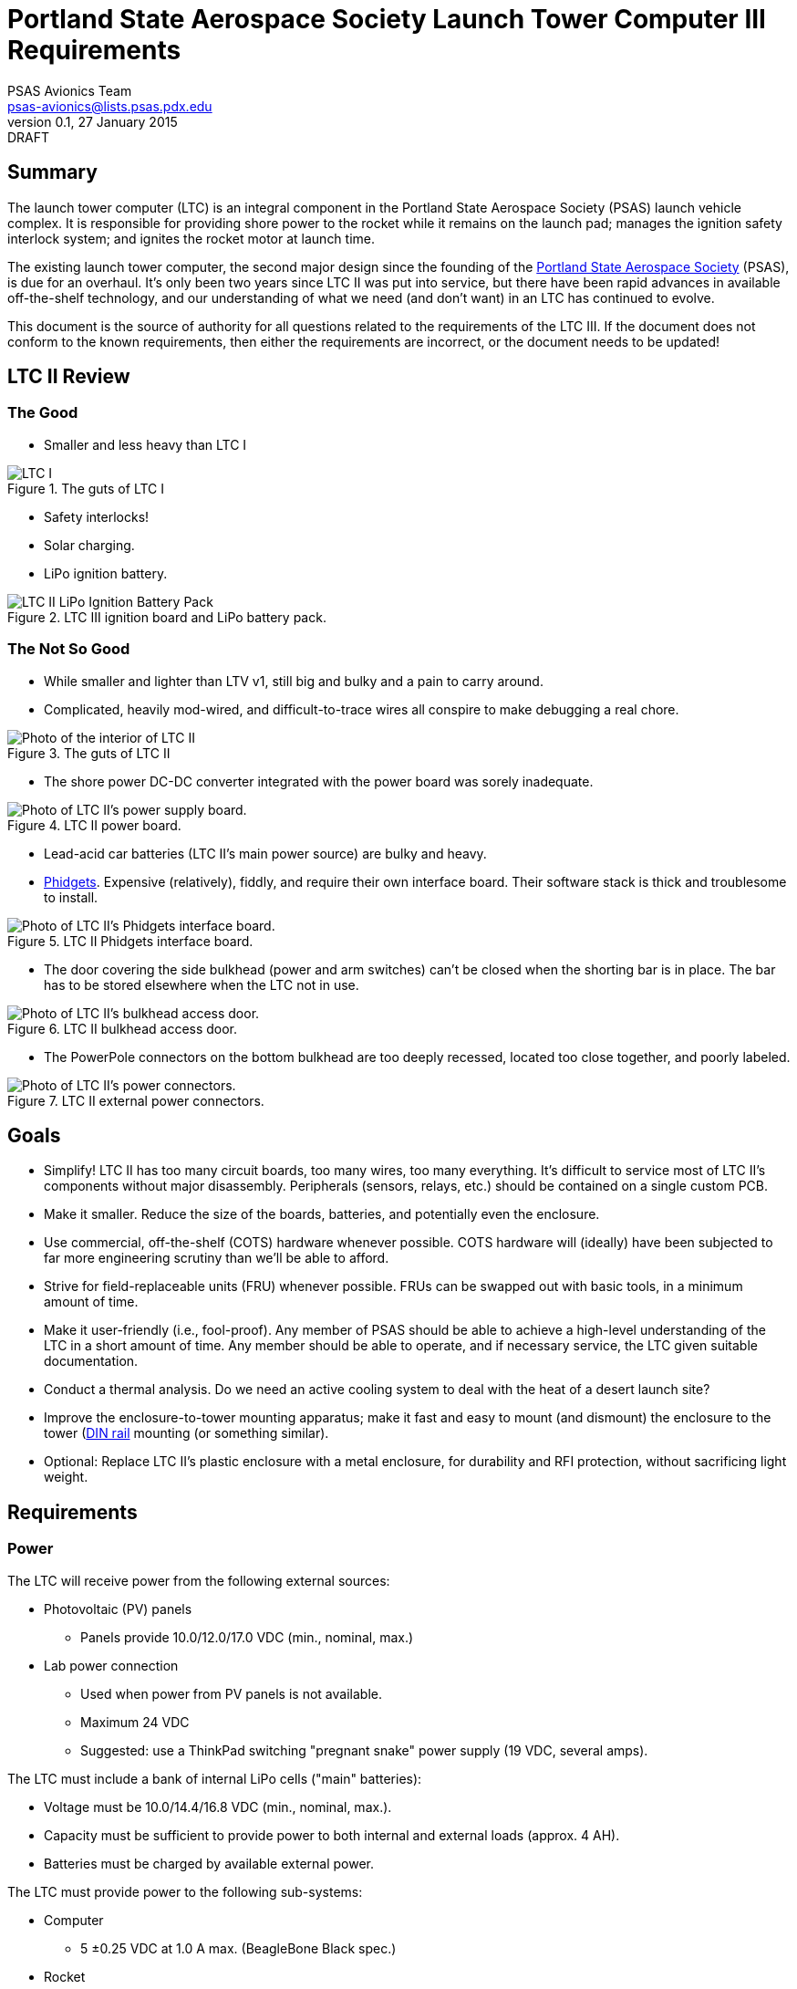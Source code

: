 = Portland State Aerospace Society Launch Tower Computer III Requirements
PSAS Avionics Team <psas-avionics@lists.psas.pdx.edu>
v0.1, 27 January 2015: DRAFT

:imagesdir: ./images



== Summary

The launch tower computer (LTC) is an integral component in the
Portland State Aerospace Society (PSAS) launch vehicle complex.  It is
responsible for providing shore power to the rocket while it remains
on the launch pad; manages the ignition safety interlock system; and
ignites the rocket motor at launch time.

The existing launch tower computer, the second major design
since the founding of the http://psas.pdx.edu/[Portland State
Aerospace Society] (PSAS), is due for an overhaul.  It's only been two
years since LTC II was put into service, but there have been rapid
advances in available off-the-shelf technology, and our understanding
of what we need (and don't want) in an LTC has continued to evolve.

This document is the source of authority for all questions related to
the requirements of the LTC III.  If the document does not conform to
the known requirements, then either the requirements are incorrect, or
the document needs to be updated!



== LTC II Review

=== The Good
* Smaller and less heavy than LTC I

.The guts of LTC I
image::LTC_I.jpeg[]

* Safety interlocks!

* Solar charging.

* LiPo ignition battery.

.LTC III ignition board and LiPo battery pack.
image::LTC_II_LiPo_Ignition_Battery_Pack.jpeg[]


=== The Not So Good

* While smaller and lighter than LTV v1, still big and bulky and a
  pain to carry around.

* Complicated, heavily mod-wired, and difficult-to-trace wires all
  conspire to make debugging a real chore.

.The guts of LTC II
image::LTC_II.jpeg[Photo of the interior of LTC II]

* The shore power DC-DC converter integrated with the power board was
  sorely inadequate.

.LTC II power board.
image::LTC_II_Power_Board.jpeg[Photo of LTC II's power supply board.]

* Lead-acid car batteries (LTC II's main power source) are bulky and
  heavy.

* http://www.phidgets.com/[Phidgets].  Expensive (relatively), fiddly,
  and require their own interface board.  Their software stack is
  thick and troublesome to install.

.LTC II Phidgets interface board.
image::LTC_II_Phidget_Interface_Board.jpeg[Photo of LTC II's Phidgets interface board.]

* The door covering the side bulkhead (power and arm switches) can't
  be closed when the shorting bar is in place.  The bar has to be
  stored elsewhere when the LTC not in use.

.LTC II bulkhead access door.
image::LTC_II_Bulkhead_Door.jpeg[Photo of LTC II's bulkhead access door.]

* The PowerPole connectors on the bottom bulkhead are too deeply
  recessed, located too close together, and poorly labeled.

.LTC II external power connectors.
image::LTC_II_Power_Connectors.jpeg[Photo of LTC II's power connectors.]



== Goals

* Simplify!  LTC II has too many circuit boards, too many wires, too
  many everything.  It's difficult to service most of LTC II's
  components without major disassembly.  Peripherals (sensors, relays,
  etc.) should be contained on a single custom PCB.

* Make it smaller.  Reduce the size of the boards, batteries, and
  potentially even the enclosure.

* Use commercial, off-the-shelf (COTS) hardware whenever possible.
  COTS hardware will (ideally) have been subjected to far more
  engineering scrutiny than we'll be able to afford.

* Strive for field-replaceable units (FRU) whenever possible.  FRUs
  can be swapped out with basic tools, in a minimum amount of time.

* Make it user-friendly (i.e., fool-proof).  Any member of PSAS
  should be able to achieve a high-level understanding of the LTC in a
  short amount of time.  Any member should be able to operate, and if
  necessary service, the LTC given suitable documentation.

* Conduct a thermal analysis.  Do we need an active cooling system to
  deal with the heat of a desert launch site?

* Improve the enclosure-to-tower mounting apparatus;
  make it fast and easy to mount (and dismount) the enclosure to the
  tower (https://en.wikipedia.org/wiki/DIN_rail[DIN rail] mounting (or
  something similar).

* Optional: Replace LTC II's plastic enclosure with a metal enclosure, for
  durability and RFI protection, without sacrificing light weight.



== Requirements

=== Power
The LTC will receive power from the following external sources:

* Photovoltaic (PV) panels
** Panels provide 10.0/12.0/17.0 VDC (min., nominal, max.)

* Lab power connection
** Used when power from PV panels is not available.
** Maximum 24 VDC
** Suggested: use a ThinkPad switching "pregnant snake" power supply
   (19 VDC, several amps).

The LTC must include a bank of internal LiPo cells ("main" batteries):

* Voltage must be 10.0/14.4/16.8 VDC (min., nominal, max.).
* Capacity must be sufficient to provide power to both internal and
  external loads (approx. 4 AH).
* Batteries must be charged by available external power.

The LTC must provide power to the following sub-systems:

* Computer
** 5 ±0.25 VDC at 1.0 A max. (BeagleBone Black spec.)

* Rocket
** Shore power
** 19 VDC @ 4 A

* Ignition, etc. control board(s)
** 5 VDC.

* Ignition battery charger
** 12 VDC, direct from PV panels
** _Not_ integral to the LTC main board
** COTS hardware strongly preferred
*** *TODO*: recommended manufacturer/source?

* Several external expansion devices
** Via external connectors
** Switchable by the computer


=== Computer
* COTS single-board computer (SBC).
* Able to run a current Debian "stable" Linux system.
* Strongly prefer to keep the existing BeagleBone Black.
* At least one Gigabit Ethernet port.
** *TODO*: Gigabit or 100MB?
* At least two USB 2.0 ports.


=== Network

* WiFi connection to Launch Control.

* Internal Ethernet switch
** Able to support the computer; rocket; several external hosts
   (debug, expansion peripherals)
** *TODO*: Switch or dumb hub? Is there any debug value to being
   able to see all traffic from one port?  Will there even be any
   traffic that does not include the computer?


=== Relays

* Ignition

* Rocket ready
** Controlled by the rocket, independent of the LTC

* Expansion peripherals
** Switch across input pair (no power)
** Opto-isolated


=== Sensors

The LTC must provide sensors to support the following:

* Voltage on each power rail

* Current consumption
** PV panels
** Main battery
** Rocket shore power

* Temperature
** Main board
** Main battery pack
** Enclosure interior

* Rocket-ready status

* Umbilical connection state

* Ignition fuse state


=== User Interface

* Main power switch

* Ignition arming switch.

* Ignition shorting bar.

* Ignition fuse.

* Front panel display with "vital signs"
** Activated by momentary push-button.
** Suggested: a display panel driven by the computer.  Panel should be
   easily visible in broad daylight (e.g., transflective grayscale LCDs).
   Panel would need to be protected from impact damage (i.e., mounted
   behind an acrylic window).

* Front panel status LEDs
** Relays open/closed
** Rocket ready/not-ready
** External triggers activated
** Must be daylight-readable (shrouded?)

* Label all the things!  Components, connectors, switches, oh my!


=== External Connections

* Power In
** solar panels
** lab (AKA "shore shore")

* Rocket umbilical
** Ethernet, shore power, rocket-ready

* Away box

* WiFi coax to external antenna

* Expansion support
** Power connectors, connected directly to main battery rail.

** Several Ethernet connectors that provide external access to the
   LTC's internal switch, for debug and expansion purposes.

** Several expansion trigger switches, for computer control of cameras,
   etc.  Switches short two external inputs together.  Nathan proposes
   1/8" phono connectors for these.

** Expansion Ethernet and power connectors can be paired up for use
   with passive PoE injectors, providing single-cable power and network
   support for off-board devices (e.g., weather station).

* Distinct, keyed connectors for each external connection.  There
  should be no way to accidentally connect a data cable to a power
  outlet; or to reverse the polarity of a connector.


=== Enclosure

* Metal
** More robust than plastic.
** Provides greater protection from EMI than plastic.
** *TODO*: Are we concerned about a metal enclosure soaking up more
   desert heat than plastic?

* Width no greater than the tower it mounts to.

* Able to lay flat on a tabletop.

* Improved mounting apparatus
** Able to be mounted by a single individual.
** Tool-free, preferably.


=== Wish List

* Andrew strongly suggests a single-board LTC3.
** Lots of Maxim Test Points along traces between sub-systems.

* Prototyping area on main board
** 0.1" hole grid; off-board connectors

* Multiple backup LTCs.
